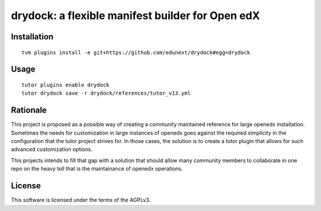 drydock: a flexible manifest builder for Open edX
=================================================

Installation
------------

::

    tvm plugins install -e git+https://github.com/edunext/drydock#egg=drydock

Usage
-----

::

    tutor plugins enable drydock
    tutor drydock save -r drydock/references/tutor_v13.yml


Rationale
---------

This project is proposed as a possible way of creating a community maintained
reference for large openedx installation.
Sometimes the needs for customization in large instances of openedx goes
against the required simplicity in the configuration that the tutor project
strives for. In those cases, the solution is to create a tutor plugin that
allows for such advanced customization options.

This projects intends to fill that gap with a solution that should allow many
community members to collaborate in one repo on the heavy toll that is the
maintainance of openedx operations.



License
-------

This software is licensed under the terms of the AGPLv3.
